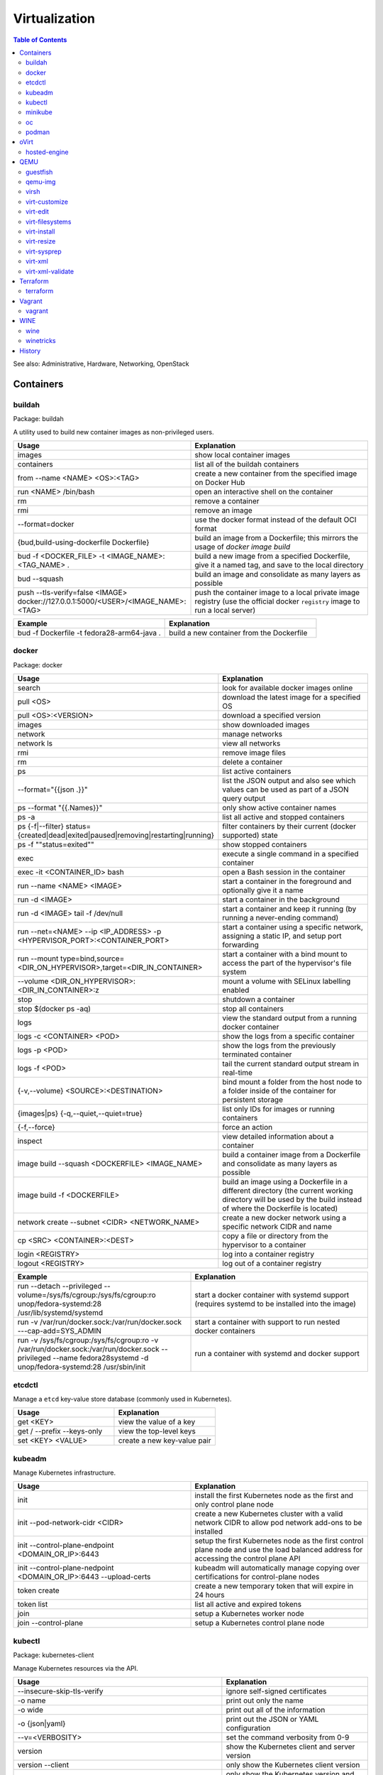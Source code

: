 Virtualization
==============

.. contents:: Table of Contents

See also: Administrative, Hardware, Networking, OpenStack

Containers
----------

buildah
~~~~~~~

Package: buildah

A utility used to build new container images as non-privileged users.

.. csv-table::
   :header: Usage, Explanation
   :widths: 20, 20

   images, show local container images
   containers, list all of the buildah containers
   from --name <NAME> <OS>:<TAG>, create a new container from the specified image on Docker Hub
   run <NAME> /bin/bash, open an interactive shell on the container
   rm, remove a container
   rmi, remove an image
   --format=docker, use the docker format instead of the default OCI format
   "{bud,build-using-dockerfile Dockerfile}", build an image from a Dockerfile; this mirrors the usage of `docker image build`
   bud -f <DOCKER_FILE> -t <IMAGE_NAME>:<TAG_NAME> ., "build a new image from a specified Dockerfile, give it a named tag, and save to the local directory"
   bud --squash, build an image and consolidate as many layers as possible
   push --tls-verify=false <IMAGE> docker://127.0.0.1:5000/<USER>/<IMAGE_NAME>:<TAG>, push the container image to a local private image registry (use the official docker ``registry`` image to run a local server)

.. csv-table::
   :header: Example, Explanation
   :widths: 20, 20

   bud -f Dockerfile -t fedora28-arm64-java ., build a new container from the Dockerfile

docker
~~~~~~

Package: docker

.. csv-table::
   :header: Usage, Explanation
   :widths: 20, 20

   "search", "look for available docker images online"
   "pull <OS>", "download the latest image for a specified OS"
   "pull <OS>:<VERSION>", "download a specified version"
   "images", "show downloaded images"
   "network", "manage networks"
   "network ls", "view all networks"
   "rmi", "remove image files"
   "rm", "delete a container"
   "ps", "list active containers"
   --format="{{json .}}", list the JSON output and also see which values can be used as part of a JSON query output
   ps --format "{{.Names}}", only show active container names
   "ps -a", "list all active and stopped containers"
   ps {-f|--filter} status={created|dead|exited|paused|removing|restarting|running}, filter containers by their current (docker supported) state
   ps -f ""status=exited"", show stopped containers
   "exec", "execute a single command in a specified container"
   "exec -it <CONTAINER_ID> bash", "open a Bash session in the container"
   "run --name <NAME> <IMAGE>", "start a container in the foreground and optionally give it a name"
   "run -d <IMAGE>", "start a container in the background"
   "run -d <IMAGE> tail -f /dev/null", "start a container and keep it running (by running a never-ending command)"
   "run --net=<NAME> --ip <IP_ADDRESS> -p <HYPERVISOR_PORT>:<CONTAINER_PORT>", "start a container using a specific network, assigning a static IP, and setup port forwarding"
   "run --mount type=bind,source=<DIR_ON_HYPERVISOR>,target=<DIR_IN_CONTAINER>", start a container with a bind mount to access the part of the hypervisor's file system
   "--volume <DIR_ON_HYPERVISOR>:<DIR_IN_CONTAINER>:z", mount a volume with SELinux labelling enabled
   "stop", "shutdown a container"
   "stop $(docker ps -aq)", "stop all containers"
   "logs", "view the standard output from a running docker container"
   logs -c <CONTAINER> <POD>, show the logs from a specific container
   logs -p <POD>, show the logs from the previously terminated container
   logs -f <POD>, tail the current standard output stream in real-time
   "{-v,--volume} <SOURCE>:<DESTINATION>", "bind mount a folder from the host node to a folder inside of the container for persistent storage"
   "{images|ps} {-q,--quiet,--quiet=true}", "list only IDs for images or running containers"
   "{-f,--force}", "force an action"
   "inspect", "view detailed information about a container"
   image build --squash <DOCKERFILE> <IMAGE_NAME>, build a container image from a Dockerfile and consolidate as many layers as possible
   image build -f <DOCKERFILE>, build an image using a Dockerfile in a different directory (the current working directory will be used by the build instead of where the Dockerfile is located)
   "network create --subnet <CIDR> <NETWORK_NAME>", "create a new docker network using a specific network CIDR and name"
   cp <SRC> <CONTAINER>:<DEST>, copy a file or directory from the hypervisor to a container
   login <REGISTRY>, log into a container registry
   logout <REGISTRY>, log out of a container registry

.. csv-table::
   :header: Example, Explanation
   :widths: 20, 20

   "run --detach --privileged --volume=/sys/fs/cgroup:/sys/fs/cgroup:ro unop/fedora-systemd:28 /usr/lib/systemd/systemd", "start a docker container with systemd support (requires systemd to be installed into the image)"
   "run -v /var/run/docker.sock:/var/run/docker.sock ---cap-add=SYS_ADMIN", start a container with support to run nested docker containers
   "run -v /sys/fs/cgroup:/sys/fs/cgroup:ro -v /var/run/docker.sock:/var/run/docker.sock --privileged --name fedora28systemd -d unop/fedora-systemd:28 /usr/sbin/init", run a container with systemd and docker support

etcdctl
~~~~~~~

Manage a ``etcd`` key-value store database (commonly used in Kubernetes).

.. csv-table::
   :header: Usage, Explanation
   :widths: 20, 20

   get <KEY>, view the value of a key
   get / --prefix --keys-only, view the top-level keys
   set <KEY> <VALUE>, create a new key-value pair

kubeadm
~~~~~~~

Manage Kubernetes infrastructure.

.. csv-table::
   :header: Usage, Explanation
   :widths: 20, 20

   init, install the first Kubernetes node as the first and only control plane node
   init --pod-network-cidr <CIDR>, create a new Kubernetes cluster with a valid network CIDR to allow pod network add-ons to be installed
   init --control-plane-endpoint <DOMAIN_OR_IP>:6443, setup the first Kubernetes node as the first control plane node and use the load balanced address for accessing the control plane API
   init --control-plane-nedpoint <DOMAIN_OR_IP>:6443 --upload-certs, kubeadm will automatically manage copying over certifications for control-plane nodes
   token create, create a new temporary token that will expire in 24 hours
   token list, list all active and expired tokens
   join, setup a Kubernetes worker node
   join --control-plane, setup a Kubernetes control plane node

kubectl
~~~~~~~

Package: kubernetes-client

Manage Kubernetes resources via the API.

.. csv-table::
   :header: Usage, Explanation
   :widths: 20, 20

   --insecure-skip-tls-verify, ignore self-signed certificates
   -o name, print out only the name
   -o wide, print out all of the information
   -o {json|yaml}, print out the JSON or YAML configuration
   --v=<VERBOSITY>, set the command verbosity from 0-9
   version, show the Kubernetes client and server version
   version --client, only show the Kubernetes client version
   version --short, only show the Kubernetes version and not the extra information
   api-resources, "show all of the APIs along with their shortnames, API group, kind, and if it is namespaced"
   api-resources --api-group <GROUP>, only show APIs belonging to a specific API group
   "api-resources --api-group """, show the core APIs
   api-resources --namespaced={true|false}, show APIs that do (or do not) support being namespaced
   api-resources --verb={create|delete|deletecollection|get|list|patch|update|watch}, show APIs that support the ``kubectl <VERB>``
   --as=<USER>, run a 'kubectl' command as a different user
   --as-group=<GROUP>, run a 'kubectl' command as a different group
   auth can-i --list, view all actions the current user can do
   auth can-i <VERB> <API>, view if the current user can do a specific action against an API
   auth can-i <VERB> <API> --as=<USER>, view if a different user can do a specific action against an API
   auth can-i <VERB> <API> --as-group=<GROUP>, view if a different group can do a specific action against an API
   explain --recursive <API>, explain all of the options for creating an object from that API
   explain <KIND> --api-version=<APIVERSION_NAME>/<APIVERSION_VERSION>, explain a specific version of an API
   explain <API>.spec, show all of the top-level spec options for the API
   config view, view the current Kubernetes config that is in use
   config get-contexts, view all available Kubernetes clusters from the config file
   config current-context, display the current Kubernetes cluster in use
   config use-context <CONTEXT>, temporarily manage a different Kubernetes cluster
   config use-context <CONTEXT> --namespace <NAMESPACE>, temporarily manage a different Kubernetes cluster and a different namespace
   config set-context --current, permanently manage a different Kubernetes cluster
   config set-context --cluster=<HOST>, set the cluster IP address or FQDN hostname to connect to for the current context
   config set-context --user<USER>, set the username for the current context
   config delete-context <CONTEXT>, delete login info to a specific cluster
   edit <API> <OBJECT>, edit an existing object's YAML manifest
   "cluster-info", "show the clustered services and their status"
   "get nodes", "show all of the Nodes in the Kubernetes cluster"
   "run <POD_NAME> --image=<PATH_TO_IMAGE>:<VERSION> --port=<PORT>", "create a container from the specific version of the image, listening on the specified port, and give it the specified name"
   "get <RESOURCE_API>", show all of the objects created using a specific API
   get <KIND>.<APIVERSION_VERSION>.<APIVERSION_NAME>, show all of the objects created using a specific version of an API
   get <API> -w, watch/refresh the output of getting all objects from an API
   get <API> --show-kind, show the kind of each object
   get <API> --show-labels, show all of the labels for each object
   "{annotate,label} <API> <OBJECT> <KEY>=<VALUE>", add an annotation or label to an existing object
   "{annotate,label} <API> <OBJECT> <KEY>-", remove an annotation or label key-value pair
   drain <NODE>, remove all objects from the Node; this will also cordon the Node
   cordon <NODE>, prevent new objects from being created on this Node
   uncordon <NODE>, allow new objects to be created on this Node again
   "describe pods <POD>", describe the settings for a specific pod
   "delete pods <POD>", "delete a pod"
   delete pod <POD> --wait=0, start the deletion of a Pod and then return to the command prompt
   "proxy", "create a proxy from your hypervisor to be able to access the private network that the containers share"
   "attach <NAME> -i", "attach to a already running container"
   logs <POD>, show logs for a Pod if there is only one container in the Pod
   logs -f <POG>, trail/follow the logs of a Pod
   "logs {-p,--previous}", show logs from the previously deployed Pod with the same name
   logs <POD> <CONTAINER>, show logs for a specific container
   exec <POD> -- <COMMAND>, run a command on all containers in a pod
   exec <POD> -c <CONTAINER> -- <COMMAND>, run a command on a specific container in a pod
   exec -it <POD> -- /bin/bash, enter into a pod with an interactive Bash shell
   port-forward <POD> <LOCAL_PORT>:<POD_PORT>, create a port forward on the 127.0.0.1 localhost to help with debugging network services
   port-forward --address 0.0.0.0 <POD> <LOCAL_PORT>:<POD_PORT>, create a port forward that listens on all IP addresses
   get <API> [--all-namespaces|-A], show all objects created from the specified API
   get <API> --show-labels, show all labels in use
   get <API> [--selector|-l] "<KEY>=<VALUE>", lookup all objects with the specified label
   get all --all-namespaces, show every object on the Kubernetes cluster
   get <API> --sort-by=.metadata.name, list resources by name
   get <API> --sort-by=.metadata.creationTimestamp, list resources by creation date and time
   delete <API> <OBJECT>, delete an object
   delete <API> --all, delete all objects from a specific API
   apply -f <FILE_DIR_OR_URL>, apply a declarative configuration file
   diff -f <FILE_DIR_OR_URL>, show the difference between the live object configuration and the specified object configuration
   "scale {deploy,rs,sc,sts} <OBJECT> --replicas=<REPLICAS>", change the amount of replicas
   "rollout {history,pause,restart,resume,status,undo} {deploy,ds,sts} <OBJECT>", view or change a deployment rollout
   taint node <NODE> <KEY>=<VALUE>:<EFFECT>, add a taint to a Node
   taint nodes -l <LABEL_KEY>=<LABEL_VALUE> <TAINT_KEY>=<TAINT_VALUE>:<EFFECT>, add a taint to Nodes that have the specified label
   create secret docker-registry <SECRET_NAME> --docker-server=<DOCKER_SERVER>> --docker-username=<DOCKER_USER> --docker-password=<DOCKER_PASSWORD> --docker-email=<DOCKER_EMAIL>, create a Secret with registry login information
   create secret generic <SECRET_NAME> --type=kubernetes.io/dockerconfigjson --from-file=.dockerconfigjson=<path/to/.docker/config.json, create a Secret with registry login information from an existing configuration file

.. csv-table::
   :header: Example, Explanation
   :widths: 20, 20

   "run -i --tty <NAME> --image=<IMAGE_NAME>:<IMAGE_VERSION> --restart=Never /bin/sh", "start a Pod with a single container and enter into it via a Bash shell"
   run <POD_NAME> --restart=Never --rm -it -- <COMMAND> <ARG1>, run a container once and then delete it
   get ingress.v1beta1.extensions, "show all of the (now deprecated) resources from the ""Ingress"" API from apiVersion ""extesnions/v1beta"""
   explain ingress --api-version=extensions/v1beta1, explain the beta version of the Ingress API

minikube
~~~~~~~~

Package: None

Deploy an all-in-one Kubernetes cluster.

.. csv-table::
   :header: Usage, Explanation
   :widths: 20, 20

   "start", "deploy a Kubernetes cluster (by default as a virtual machine)"
   start --kubernetes-version=latest, start or upgrade to the latest version
   start --kubernetes-version=<VERSION, start or upgrade to the specified version
   start -p <NAME>, start a separate Kubernetes cluster
   stop, stop the virtual machine
   delete, delete the virtual machine
   delete --all, delete all Minikube-managed virtual machines
   ssh, log into the virtual machine
   dashboard, open the Kubernetes dashboard
   dashboard --url, provide the URL to the Kubernetes dashboard
   kubectl -- <ARGS>, run `kubectl` commands
   service --url <SERVICE_NAME>, provide the URL to access the specified Kubernetes Service object
   tunnel, create a network tunnel to the virtual machine to access internal IPs
   tunnel --cleanup, remove old routes

oc
~~

Package: origin-clients (upstream)

Create and manage OpenShift clusters. Many arguments are inherited from ``kubectl``. Unique OpenShift arguments are documented below.

.. csv-table::
   :header: Usage, Explanation
   :widths: 20, 20

   "cluster up", "spin up OpenShift Origin"
   "cluster up --public-hostname <IP>", "specify the IP to bind to for OpenShift Origin"
   "cluster down", "remove OpenShift Origin"
   new-project, create a new Project object
   new-app --docker-image=<IMAGE>, create a new Pod using an existing container image
   new-app <GIT_URL>#docker-build --context-dir <DOCKERFILE_DIRECTORY>, build a container image from a git repository using the ``Dockerfile`` found in the specified context directory and then create a Pod using that new image
   rsh <POD> <COMMAND>, run a command inside of a Pod
   rsh -t <POD>, open an interactive shell inside of a Pod
   process -f <TEMPLATE_MANIFEST>, show all of the objects that would be created from the Template
   process --parameters -f <TEMPLATE_MANIFEST>, show all of the parameters that can be set in a Template
   process -p <KEY>=<VALUE> -f <TEMPLATE_MANIFEST>, use the specified parameter
   process --param-file=<PARAM_FILE> -f <TEMPLATE_MANIFEST>, use key-value pair parameters that are defined in a separate file
   export all, "display all objects from the following APIs: BuildConfig, Build, DeploymentConfig, ImageStream, Pod, ReplicaSet, Route, and Service"
   export all --as-template=<TEMPLATE_NAME> <TEMPLATE_MANIFEST_FILE>, export all objects as a Template manifest
   adm top [nodes|pods], show the current resource usage of all Nodes or Pods (equivalent to ``kubectl top``)
   adm node-logs -u [crio|kubelet] <NODE>, view the logs of a systemd service such as CRI-O or Kubelet logs on a specified Node
   debug [node|pod]/<NAME>, attach to a running Node or Pod by using a side-car container using the EL operating system; use ``chroot /host`` to access the file system
   project <PROJECT>, change the current Project/Namespace context
   status, view the status of all objects within a Project/Namespace

.. csv-table::
   :header: Example, Explanation
   :widths: 20, 20

   oc process -p foo=bar -f example_template.yaml | oc create -f -, process a Template with a parameter and then create all of the objects from it

podman
~~~~~~

Package: podman

The libpod library provides a utility to manage and run containers with CRI-O and not the docker deamon. It provides all of the same arguments and syntax as the docker command (except for Docker Swarm administration) along with additional capabilities to launch standalone Kubernetes pods.

.. csv-table::
   :header: Usage, Explanation
   :widths: 20, 20

   ls, list running containers
   create --name <NAME> <IMAGE>:<TAG>, create a container from an image and give it a name
   start <NAME>, start a container
   start {-i|--interactive} <NAME>, start a container and attach to the stdin
   run --name <NAME> --interactive <IMAGE>:<TAG>, start a container and open an interactive shell inside of it
   attach <NAME>, watch the stdout and stderr of a container process
   ps {-f|--filter} status={configured|created|exited|paused|running|stopped|unknown}, filter containers by their current (podman supported) state; note that configured==created and stopped==exited are mapped for compatibility with docker
   rm --all, Remove all stopped containers
   rmi --all, Remove all images
   --tls-verify=false, Disable TLS verification (allow HTTP and insecure HTTPS traffic from registries
   logout --all, logout of all container registires
   system reset, "delete all build cache, containers, images, and pods; this is an alias for `podman unshare rm -rf ~/.local/share/container ~/.config/containers`"

oVirt
-----

hosted-engine
~~~~~~~~~~~~~

This manages the oVirt Engine virtual machine.

.. csv-table::
   :header: Usage, Explanation
   :widths: 20, 20

   "--help", "Show the available arguments."
   "<ARGUMENT> --help", "Show additional help information about a specific argument."
   "--console", "Attach to the text console of the virtual machine for troubleshooting."
   "--vm-start", "Start the virtual machine."
   "--vm-status", "View the status of the virtual machine."
   "--vm-{shutdown|poweroff}", "Gracefully shutdown the virtual machine or force it to be powered off immediately."

QEMU
----

guestfish
~~~~~~~~~

Package: libguestfs-tools-c

Modify local virtual machine images.

.. csv-table::
   :header: Usage, Explanation
   :widths: 20, 20

   -a, specify the image to modify
   --ro, mount the image as read-only
   --rw, mount the image as writable
   -i , automatically mount partitions
   --cmd-help, view guestfish commands that can be ran
   <COMMAND>, run a command inside of the image

.. csv-table::
   :header: Example, Explanation
   :widths: 20, 20

    -a rhel76.img --ro -i cat /etc/machine-id, mount the rhel76 image as read-only and then view the contents of the machine-id file

qemu-img
~~~~~~~~

Package: qemu-img

Create and convert virtual machine images.

.. csv-table::
   :header: Usage, Explanation
   :widths: 20, 20

   "convert -f vmdk vmawre_image.vmdk -O qcow2 kvm_image.qcow2", "convert a VMDK image to qcow2; valid options for -f/-O include raw, vmdk (VMWare), vpc (Hyper-V [vhd]), vdi (VirtualBox), qed (KVM) qcow2 (KVM, Xen)"
   "create -f qcow2 example.qcow2 8G", "create an 8GB virtual machine image called 'example.qcow2'"
   "resize <IMAGENAME> +10G", "increase an image to be 10GB larger"
   "info", "show information about an image"
   "create -f raw rbd:<POOL>/<IMAGE> <SIZE>G", "create a raw RBD image using Ceph"
   "convert -f qcow2 -O raw <QCOW2_IMAGE> rbd:<POOL>/<IMAGE>", "upload a file to Ceph, while converting it into a raw format"
   "-o preallocation=metadata", "this provides the best performance for QCOW2 images without fully allocating all of the space"
   "-o preallocation=full", "the same as metadata except that all zeros (empty space) are actually written to the file system"
   create -f qcow2 -b <ORIGINAL>.qcow2 <SNAPSHOT>.qcow2, "use -b to create a snapshot/backup image (use the snapshot image for the virtual machine now, it will contain the new writes)"
   "-p", "show a live progress bar"

virsh
~~~~~

Package: libvirt-client

.. csv-table::
   :header: Usage, Explanation
   :widths: 20, 20

   "autostart", "set VM for automatic boot"
   "autostart <VM_NAME> --disable", "disable automatic boot"
   "console", "console directly into a VM"
   "list --all", "shows all VMs"
   "create", "temporarily start a VM from an XML configuration file"
   "define", "start a VM from an XML configuration file and save it"
   "start", "start a VM"
   "shutdown", "stop a VM"
   "destroy", "immediately stop a VM"
   "reboot", "restart a VM"
   "undefine", "remove a virtual machine"
   "vncdisplay", "show the IP address and port (that should be prefixed with '590' that VNC is listening on, if applicable"
   "dominfo", "shows the general configuration for the VM"
   "dumpxml", "dump the exact XML configuration"
   "edit", "edit the XML config with the $EDITOR"
   "setmem <VM_NAME> --live", "increase available RAM on a live VM"
   "setmem <VM_NAME> --config", "increase available RAM on a VM after it is manually rebooted by virsh"
   "vncdisplay", "attaches a VNC connection"
   "capabilities", "shows CPU capabilities/features for the current host"
   "managedsave-remove", "remove the saved RAM session from a sleeping/suspended VM"
   "snapshot-create-as <VM_NAME> <SNAPSHOT_NAME>", "create a snapshot of the virtual machine"
   "snapshot-list", "view all of the available snapshots"
   "snapshot-revert --domain <VM> <SNAPSHOT_NAME>", "revert a VM image to a snapshot"
   "net-list", "list the active libvirt networks"
   "net-list --all", "show all of the defined libvirt networks"
   net-dhcp-leases <NETWORK>, show all DHCP leases that are in use from a libvirt network
   "net-define", "add a new libvirt network configuration based on an XML file"
   "net-start", "start a libvirt network"
   "net-destroy", "forcefully stop a libvirt network"
   "net-autostart", "enable the libvirt network to be started when the libvirtd service is also started"
   "net-undefine", "remove the configure for the libvirt network"
   pool-list, list the available image pools
   pool-refresh <IMAGE_POOL>, refresh the cache list of current image names that exist in a given pool

.. csv-table::
   :header: Example, Explanation
   :widths: 20, 20

   "attach-interface --domain fileserver1 --type bridge --source br0", "attach a new bridge interface 'br0' to the 'fileserver1' virtual machine"

virt-customize
~~~~~~~~~~~~~~

Package: libguestfs-tools-c

Execute commands inside of a virtual machine image file.

.. csv-table::
   :header: Usage, Explanation
   :widths: 20, 20

   "-a <IMAGE_FILE>", "specify the image to modify"
   "--root-password password:<PASSWORD>", "change the root password"
   "--run-command '<COMMAND>'", "run a command inside of the image"
   --uninstall cloud-init, install the cloud-init software that is commonly installed on cloud images
   --ssh-inject <USER>:file:<FILE>, inject a specified SSH public key into the user's ~/.ssh/authorized_keys file
   --ssh-inject <USER>:string:<SSH_KEY_PUB>, same as file except the full public key string can be specified instead of the path to the file

Note that newer versions of this tool will automatically generate an unique machine-id after any customization. This will cause issues later on with cluster services if more than one machine will run using a copy of that base image. systemd will only regenerate it if the configuration file exists and is empty. This can be fixed by running: ``$ virt-sysprep --operations machine-id -a <IMAGE>``.

.. csv-table::
   :header: Example, Explanation
   :widths: 20, 20

   -a /var/lib/libvirt/images/rhel-server-7.6-x86_64-kvm.qcow2 --root-password password:toor --uninstall cloud-init, setup a RHEL 7.6 image to be used on a non-cloud environment

virt-edit
~~~~~~~~~

Package: libguestfs-tools-c

Modify files inside of a virtual machine image file.

.. csv-table::
   :header: Usage, Explanation
   :widths: 20, 20

   "<VM> <FULL_FILE_PATH>", "specify the virtual machine name and the path of the file to edit"

.. csv-table::
   :header: Usage, Explanation
   :widths: 20, 20

   "web1 /boot/grub2/grub.conf", "edit the GRUB2 configuration file on the web1 virtual machine"

virt-filesystems
~~~~~~~~~~~~~~~~

Package: libguestfs-tools

.. csv-table::
   :header: Usage, Explanation
   :widths: 20, 20

   "--long -h --all -a", "find all available partitions in the image file"

virt-install
~~~~~~~~~~~~

Package: virt-install

Installation utility for virtual machines.

.. csv-table::
   :header: Usage, Explanation
   :widths: 20, 20

   "--name", "create guest vm name"
   "--memory", "specify the amount of RAM to allocate, in MBs, and options to use"
   "--memorybacking hugepages=on", "enable Huge Pages allocation"
   "--vcpus <COUNT>", "allocate CPUs"
   "--vcpus <COUNT>,cpuset=<RANGE>", "allocate specific CPU cores and threads"
   "--cpu", "the CPU model and options to use"
   "--cpu host-passthrough", "passthrough the CPU settings from the hypervisor"
   "--disk", "specify the partition to use for the vm"
   "--disk path=<PATH>,bus=virtio,cache=none", "use a disk and utilize the faster VirtIO drivers"
   "--network bridge=<BRIDGE_DEVICE>,<OPTIONS>", "connect the VM to an existing network bridge"
   "--network network=<LIBVIRT_NETWORK>,<OPTIONS>", "connect the VM to an existing libvirt network (""default"" by default)"
   "--network <BRIDGE_OR_NETWORK>,model=[virtio|e1000|rtl8139|vmxnet3]", "configure the virtual network interface card model to use via the ""model"" option"
   --cdrom <PATH_TO_ISO>, Specify the ISO to use for the installation of the operating system. It will be detacted after the installation is complete / the VM reboots.
   "--location", "network location of the tree file for the OS installation information"
   "--nographics", "install via a CLI console"
   "--graphics {vnc,listen=<ADDRESS>,port=<PORT>,password=<PASS>}", "use VNC to install the OS via a GUI; other specific options can also be defined such as to listen on all IPs with the 0.0.0.0 wildcard"
   "--import", "do not install the OS; use an existing pre-installed OS image or disk"
   "--livecd", "skip the installation and always boot from the disk"
   "--initrd-inject <FILE>", "add a file to the initrd/initramfs"
   "--extra-args=""<ARGS>""", "pass additional Linux kernel /proc/cmdline options"
   "--initrd-inject <KICKSTART_FILE> --extra-args=""ks=file:/<KICKSTART_FILE>""", "install the VM using a kickstart file"

.. csv-table::
   :header: Example, Explanation
   :widths: 20, 20

   "--cpu core2duo", "set the processor to use the Intel Core 2 Duo profile"
   "--vcpus 16,cputset=1-8,16-24", "allocate 16 vcpus, 8 of them are real cores, the other 8 are their related threads (from a 16/32 core/thread processor) and save the first core/thread 0/15 for the hypervisor"
   "--connect=qemu:///system --network=bridge=br0,model=virtio --extra-args='ks=console=tty0 console=ttyS0,115200' --name=centos7 --disk /var/lib/libvirt/images/centos7.qcow2,bus=virtio,cache=none,io=native --ram 2048 --vcpus=2 --check-cpu --location=http://mirror.centos.org/centos/7/os/x86_64/ --graphics vnc,listen=0.0.0.0,port=5999,password=<PASSWORD>", "do a network install of CentOS 7 via a VNC connection"

virt-resize
~~~~~~~~~~~

Package: libguestfs-tools-c

Automatically increase partitions in virtual machine images.

.. csv-table::
   :header: Usage, Explanation
   :widths: 20, 20

   "--expand /dev/sd<XY> <SOURCEIMAGE> <BLANK_DESTINATION_IMAGE>", "increase the size of the partition /dev/sdXX to be the maximum available"
   "--expand /dev/sd<XX> --LV-expand /dev/<VOLUMEGROUP>/<LOGICALVOLUME> <SOURCEIMAGE> <BLANK_DESTINATION_IMAGE>", increase the size of a logical volume"

virt-sysprep
~~~~~~~~~~~~

Reset virtual machine settings inside the virtual file system so that it can be cloned.

.. csv-table::
   :header: Usage, Explanation
   :widths: 20, 20

   -a <IMAGE>, specify the file image to modify
   -d, specify a libvirt virtual machine to modify
   --list-operations, view all available operations (by default all of these will run)
   "--operations <OPERATION1>,<OPERATION2>", specify the only operations that should run

.. csv-table::
   :header: Example, Explanation
   :widths: 20, 20

   "-d examplevm --operations dhcp-client-state,dhcp-server-state,mail-spool,net-hostname,net-hwaddr,ssh-hostkeys,ssh-userdir,udev-persistent-net", run all of the networking related operations

virt-xml
~~~~~~~~

Generate an XML configuration based on the same arguments usage as ``virt-install``.

virt-xml-validate
~~~~~~~~~~~~~~~~~

Package: libvirt-client

Validate a libvirt XML configuration for a virtual machine.

.. csv-table::
   :header: Usage, Explanation
   :widths: 20, 20

   "<LIBVIRT_XML_FILE>", "provide the path to a libvirt XML file"

Terraform
---------

terraform
~~~~~~~~~

.. csv-table::
   :header: Usage, Explanation
   :widths: 20, 20

   help, show the help output
   help <COMMAND>, show the help output for a specific command
   version, show the Terraform binary version
   -install-autocomplete, install shell argument completions for Terraform
   init, add Terraform configuration files and download missing plugins
   apply, deploy the infrastructure
   destroy, remove/cleanup the infrastructure
   workspace [delete|list|new|select|show], manage different workspaces

Vagrant
-------

vagrant
~~~~~~~

Package: vagrant

Automatically deploy customized virtual machines.

.. csv-table::
   :header: Usage, Explanation
   :widths: 20, 20

   "--provider=<TYPE>", "use virtualization back-end such as aws, kvm, virtualbox, or vmware_fusion"
   "plugin install vagrant-openstack-provider", "install OpenStack support"
   "plugin install vagrant-libvirt", "installs KVM support"
   "openstack image-list", "list all available OpenStack images"
   "init <VM>", "create a new virtual machine based on that image"
   "up <VM>", "start the virtual machine"
   "destroy <VM>", "delete the virtual machine"
   "box list", "show all virtual machines images that are downloaded"
   "box update", "update the virtual machine to the latest version"
   "box remove", "delete a virtual machine image"
   "destroy", "delete and remove a virtual machine"
   "status", "show all VMs managed by Vagrant and their current status"
   "halt", "shutdown a VM"
   "suspend", "suspend the VM into a sleep state"
   "ssh-config", "show the SSH configuration details for the virtual machines"
   "box list", "show all of the cached images"
   "prune <IMAGE>", "delete all old versions of a cached image"
   "box remove <IMAGE>", "delete an image"

WINE
----

wine
~~~~

Package: wine

Wine is Not an Emulator (WINE) provides a compatibility layer that translates Windows system calls into native Linux system calls. This provides a way to run Windows programs without virtualizing Windows and minimizing performance overhead.

.. csv-table::
   :header: Usage, Explanation
   :widths: 20, 20

   "WINEPREFIX=''", "specify this prefix variable before the wine command to use a different Wine environment"
   "WINEARCH=''", "set the architecture to win32 or win64"
   "WINEDLLOVERRIDES='<DLL>=b,n'", "manually override a DLL to use the built-in Wine libraries and fallback to native Windows DLLs (if those are installed)"
   "msiexec /i", "install a MSI executable"

.. csv-table::
   :header: Example, Explanation
   :widths: 20, 20

   "WINEPREFIX='/home/user/sw_bf2_prefix' wine", "start wine using a custom directory for an isolated Windows environment"

winetricks
~~~~~~~~~~

Package: winetricks

.. csv-table::
   :header: Usage, Explanation
   :widths: 20, 20

   "WINE=''", "specify the path to the wine binary to use; this is useful if different versions are installed"
   "alldlls=default", "revert all DLLs to their default state; if it is managed by Wine then Wine will use it's built-in replacement"

History
-------

-  `Latest <https://github.com/ekultails/rootpages/commits/master/src/commands/virtualization.rst>`__
-  `< 2019.01.01 <https://github.com/ekultails/rootpages/commits/master/src/linux_commands/virtualization.rst>`__
